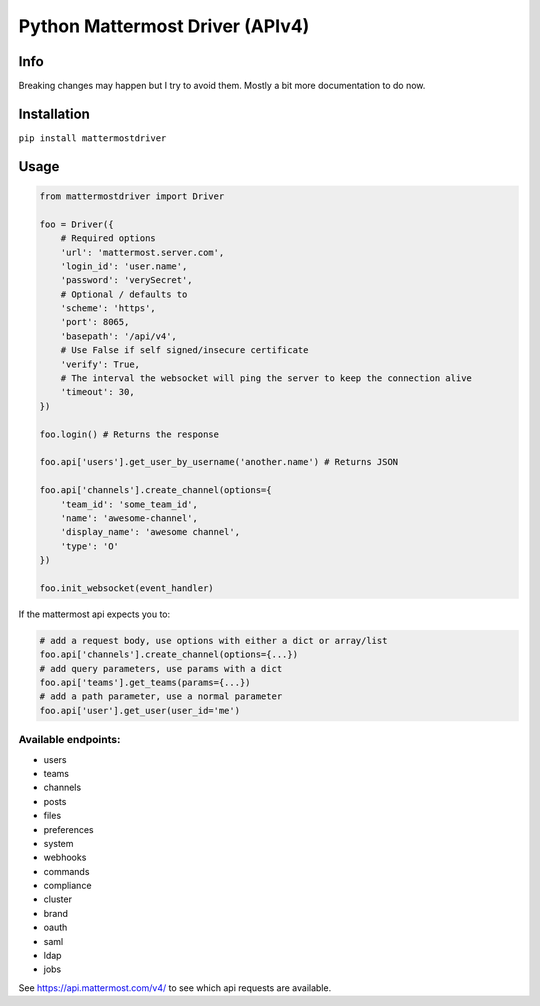 Python Mattermost Driver (APIv4)
================================

Info
----

Breaking changes may happen but I try to avoid them.
Mostly a bit more documentation to do now.

Installation
------------

``pip install mattermostdriver``

Usage
-----

.. code:: python

    from mattermostdriver import Driver

    foo = Driver({
        # Required options
        'url': 'mattermost.server.com',
        'login_id': 'user.name',
        'password': 'verySecret',
        # Optional / defaults to
        'scheme': 'https',
        'port': 8065,
        'basepath': '/api/v4',
        # Use False if self signed/insecure certificate
        'verify': True,
        # The interval the websocket will ping the server to keep the connection alive
        'timeout': 30,
    })

    foo.login() # Returns the response

    foo.api['users'].get_user_by_username('another.name') # Returns JSON

    foo.api['channels'].create_channel(options={
        'team_id': 'some_team_id',
        'name': 'awesome-channel',
        'display_name': 'awesome channel',
        'type': 'O'
    })

    foo.init_websocket(event_handler)


If the mattermost api expects you to:

.. code:: python

    # add a request body, use options with either a dict or array/list
    foo.api['channels'].create_channel(options={...})
    # add query parameters, use params with a dict
    foo.api['teams'].get_teams(params={...})
    # add a path parameter, use a normal parameter
    foo.api['user'].get_user(user_id='me')


Available endpoints:
''''''''''''''''''''

-  users
-  teams
-  channels
-  posts
-  files
-  preferences
-  system
-  webhooks
-  commands
-  compliance
-  cluster
-  brand
-  oauth
-  saml
-  ldap
-  jobs

See https://api.mattermost.com/v4/ to see which api requests are
available.
